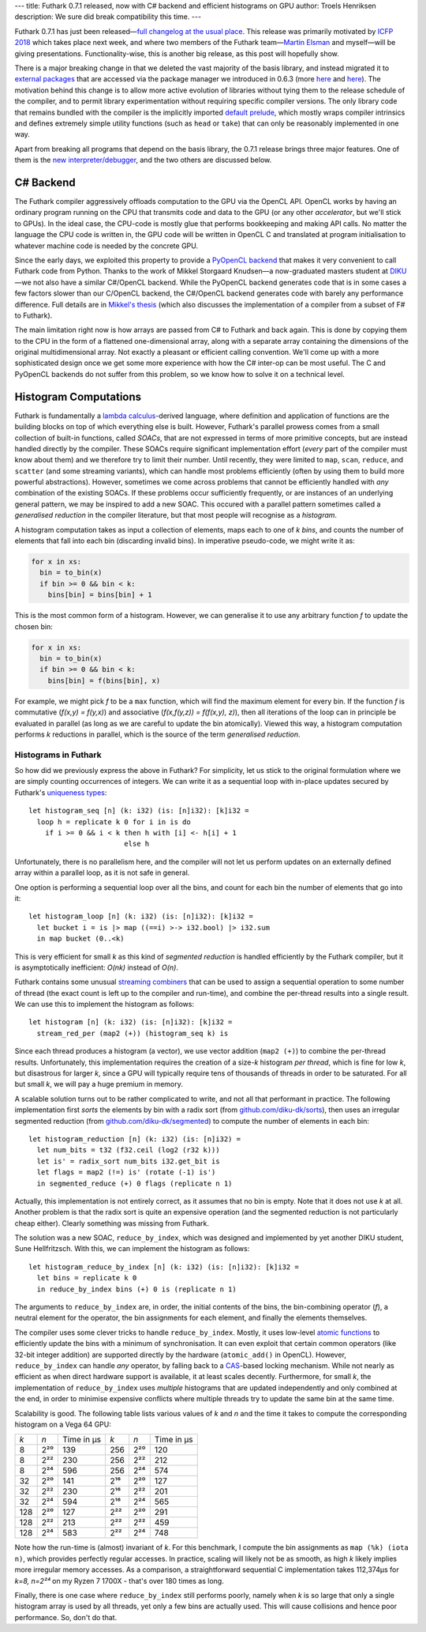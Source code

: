 ---
title: Futhark 0.7.1 released, now with C# backend and efficient histograms on GPU
author: Troels Henriksen
description: We sure did break compatibility this time.
---

Futhark 0.7.1 has just been released—`full changelog at the usual
place <https://github.com/diku-dk/futhark/releases/tag/v0.7.1>`_.
This release was primarily motivated by `ICFP 2018
<https://conf.researchr.org/home/icfp-2018>`_ which takes place next
week, and where two members of the Futhark team—`Martin Elsman
<http://elsman.com/>`_ and myself—will be giving presentations.
Functionality-wise, this is another big release, as this post will
hopefully show.

There is a major breaking change in that we deleted the vast majority
of the basis library, and instead migrated it to `external packages
<https://futhark-lang.org/pkgs/>`_ that are accessed via the package
manager we introduced in 0.6.3 (more `here
<2018-07-20-the-future-futhark-package-manager.html>`_ and `here
<2018-08-03-the-present-futhark-package-manager.html>`_).  The
motivation behind this change is to allow more active evolution of
libraries without tying them to the release schedule of the compiler,
and to permit library experimentation without requiring specific
compiler versions.  The only library code that remains bundled with
the compiler is the implicitly imported `default prelude
<https://futhark-lang.org/docs/doc/futlib/prelude.html>`_, which
mostly wraps compiler intrinsics and defines extremely simple utility
functions (such as ``head`` or ``take``) that can only be reasonably
implemented in one way.

Apart from breaking all programs that depend on the basis library, the
0.7.1 release brings three major features.  One of them is the `new
interpreter/debugger <2018-09-16-the-futhark-debugger.html>`_, and the
two others are discussed below.

C# Backend
----------

The Futhark compiler aggressively offloads computation to the GPU via
the OpenCL API.  OpenCL works by having an ordinary program running on
the CPU that transmits code and data to the GPU (or any other
*accelerator*, but we'll stick to GPUs).  In the ideal case, the
CPU-code is mostly glue that performs bookkeeping and making API
calls.  No matter the language the CPU code is written in, the GPU
code will be written in OpenCL C and translated at program
initialisation to whatever machine code is needed by the concrete GPU.

Since the early days, we exploited this property to provide a
`PyOpenCL backend <2016-04-15-futhark-and-pyopencl.html>`_ that makes
it very convenient to call Futhark code from Python.  Thanks to the
work of Mikkel Storgaard Knudsen—a now-graduated masters student at
`DIKU <http://diku.dk>`_—we not also have a similar C#/OpenCL backend.
While the PyOpenCL backend generates code that is in some cases a few
factors slower than our C/OpenCL backend, the C#/OpenCL backend
generates code with barely any performance difference.  Full details
are in `Mikkel's thesis <../student-projects/mikkel-msc-thesis.pdf>`_
(which also discusses the implementation of a compiler from a subset
of F# to Futhark).

The main limitation right now is how arrays are passed from C# to
Futhark and back again.  This is done by copying them to the CPU in
the form of a flattened one-dimensional array, along with a separate
array containing the dimensions of the original multidimensional
array.  Not exactly a pleasant or efficient calling convention.  We'll
come up with a more sophisticated design once we get some more
experience with how the C# inter-op can be most useful.  The C and
PyOpenCL backends do not suffer from this problem, so we know how to
solve it on a technical level.

Histogram Computations
----------------------

Futhark is fundamentally a `lambda calculus
<https://en.wikipedia.org/wiki/Lambda_calculus>`_-derived language,
where definition and application of functions are the building blocks
on top of which everything else is built.  However, Futhark's parallel
prowess comes from a small collection of built-in functions, called
*SOACs*, that are not expressed in terms of more primitive concepts,
but are instead handled directly by the compiler.  These SOACs require
significant implementation effort (*every* part of the compiler must
know about them) and we therefore try to limit their number.  Until
recently, they were limited to ``map``, ``scan``, ``reduce``, and
``scatter`` (and some streaming variants), which can handle most
problems efficiently (often by using them to build more powerful
abstractions).  However, sometimes we come across problems that cannot
be efficiently handled with *any* combination of the existing SOACs.
If these problems occur sufficiently frequently, or are instances of
an underlying general pattern, we may be inspired to add a new SOAC.
This occured with a parallel pattern sometimes called a *generalised
reduction* in the compiler literature, but that most people will
recognise as a *histogram*.

A histogram computation takes as input a collection of elements, maps
each to one of *k* *bins*, and counts the number of elements that fall
into each bin (discarding invalid bins).  In imperative pseudo-code, we
might write it as:

.. code-block:: none

   for x in xs:
     bin = to_bin(x)
     if bin >= 0 && bin < k:
       bins[bin] = bins[bin] + 1

This is the most common form of a histogram.  However, we can
generalise it to use any arbitrary function *f* to update the chosen
bin:

.. code-block:: none

   for x in xs:
     bin = to_bin(x)
     if bin >= 0 && bin < k:
       bins[bin] = f(bins[bin], x)

For example, we might pick *f* to be a ``max`` function, which will
find the maximum element for every bin.  If the function *f* is
commutative (*f(x,y) = f(y,x)*) and associative (*f(x,f(y,z)) =
f(f(x,y), z)*), then all iterations of the loop can in principle be
evaluated in parallel (as long as we are careful to update the bin
atomically).  Viewed this way, a histogram computation performs *k*
reductions in parallel, which is the source of the term *generalised
reduction*.

Histograms in Futhark
=====================

So how did we previously express the above in Futhark?  For
simplicity, let us stick to the original formulation where we are
simply counting occurrences of integers.  We can write it as a
sequential loop with in-place updates secured by Futhark's `uniqueness
types
<https://futhark-book.readthedocs.io/en/latest/language.html#in-place-updates>`_::

  let histogram_seq [n] (k: i32) (is: [n]i32): [k]i32 =
    loop h = replicate k 0 for i in is do
      if i >= 0 && i < k then h with [i] <- h[i] + 1
                         else h

Unfortunately, there is no parallelism here, and the compiler will not
let us perform updates on an externally defined array within a
parallel loop, as it is not safe in general.

One option is performing a sequential loop over all the bins, and
count for each bin the number of elements that go into it::

  let histogram_loop [n] (k: i32) (is: [n]i32): [k]i32 =
    let bucket i = is |> map ((==i) >-> i32.bool) |> i32.sum
    in map bucket (0..<k)

This is very efficient for small *k* as this kind of *segmented
reduction* is handled efficiently by the Futhark compiler, but it is
asymptotically inefficient: *O(nk)* instead of *O(n)*.

Futhark contains some unusual `streaming combiners
<2017-06-25-futhark-at-pldi.html>`_ that can be used to assign a
sequential operation to some number of thread (the exact count is left
up to the compiler and run-time), and combine the per-thread results
into a single result.  We can use this to implement the histogram as
follows::

  let histogram [n] (k: i32) (is: [n]i32): [k]i32 =
    stream_red_per (map2 (+)) (histogram_seq k) is

Since each thread produces a histogram (a vector), we use vector
addition (``map2 (+)``) to combine the per-thread results.
Unfortunately, this implementation requires the creation of a size-*k*
histogram *per thread*, which is fine for low *k*, but disastrous for
larger *k*, since a GPU will typically require tens of thousands of
threads in order to be saturated.  For all but small *k*, we will pay
a huge premium in memory.

A scalable solution turns out to be rather complicated to write, and
not all that performant in practice.  The following implementation
first *sorts* the elements by bin with a radix sort (from
`github.com/diku-dk/sorts <https://github.com/diku-dk/sorts>`_), then
uses an irregular segmented reduction (from
`github.com/diku-dk/segmented
<https://github.com/diku-dk/segmented>`_) to compute the number of
elements in each bin::

  let histogram_reduction [n] (k: i32) (is: [n]i32) =
    let num_bits = t32 (f32.ceil (log2 (r32 k)))
    let is' = radix_sort num_bits i32.get_bit is
    let flags = map2 (!=) is' (rotate (-1) is')
    in segmented_reduce (+) 0 flags (replicate n 1)

Actually, this implementation is not entirely correct, as it assumes
that no bin is empty.  Note that it does not use *k* at all.  Another
problem is that the radix sort is quite an expensive operation (and
the segmented reduction is not particularly cheap either).  Clearly
something was missing from Futhark.

The solution was a new SOAC, ``reduce_by_index``, which was designed
and implemented by yet another DIKU student, Sune Hellfritzsch.  With
this, we can implement the histogram as follows::

  let histogram_reduce_by_index [n] (k: i32) (is: [n]i32): [k]i32 =
    let bins = replicate k 0
    in reduce_by_index bins (+) 0 is (replicate n 1)

The arguments to ``reduce_by_index`` are, in order, the initial
contents of the bins, the bin-combining operator (*f*), a neutral
element for the operator, the bin assignments for each element, and
finally the elements themselves.

The compiler uses some clever tricks to handle ``reduce_by_index``.
Mostly, it uses low-level `atomic functions
<https://www.khronos.org/registry/OpenCL/sdk/1.2/docs/man/xhtml/atomicFunctions.html>`_
to efficiently update the bins with a minimum of synchronisation.  It
can even exploit that certain common operators (like 32-bit integer
addition) are supported directly by the hardware (``atomic_add()`` in
OpenCL).  However, ``reduce_by_index`` can handle *any* operator, by
falling back to a `CAS
<https://en.wikipedia.org/wiki/Compare-and-swap>`_-based locking
mechanism.  While not nearly as efficient as when direct hardware
support is available, it at least scales decently.  Furthermore, for
small *k*, the implementation of ``reduce_by_index`` uses *multiple*
histograms that are updated independently and only combined at the
end, in order to minimise expensive conflicts where multiple threads
try to update the same bin at the same time.

Scalability is good.  The following table lists various values of *k*
and *n* and the time it takes to compute the corresponding histogram
on a Vega 64 GPU:

===  =====  ==========  ====  =====  ==========
*k*  *n*    Time in μs   *k*  *n*    Time in μs
---  -----  ----------  ----  -----  ----------
  8  2²⁰       139       256  2²⁰       120
  8  2²²       230       256  2²²       212
  8  2²⁴       596       256  2²⁴       574

 32  2²⁰       141       2¹⁶  2²⁰       127
 32  2²²       230       2¹⁶  2²²       201
 32  2²⁴       594       2¹⁶  2²⁴       565

128  2²⁰       127       2²²  2²⁰       291
128  2²²       213       2²²  2²²       459
128  2²⁴       583       2²²  2²⁴       748
===  =====  ==========  ====  =====  ==========

Note how the run-time is (almost) invariant of *k*.  For this
benchmark, I compute the bin assignments as ``map (%k) (iota n)``,
which provides perfectly regular accesses.  In practice, scaling will
likely not be as smooth, as high *k* likely implies more irregular
memory accesses.  As a comparison, a straightforward sequential C
implementation takes 112,374μs for *k=8, n=2²⁴* on my Ryzen 7 1700X -
that's over 180 times as long.

Finally, there is one case where ``reduce_by_index`` still performs
poorly, namely when *k* is so large that only a single histogram array
is used by all threads, yet only a few bins are actually used.  This
will cause collisions and hence poor performance.  So, don't do that.
